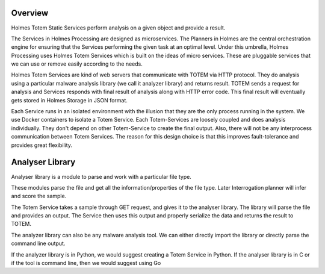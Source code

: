 Overview
**************
Holmes Totem Static Services perform analysis on a given object and provide a result.

The Services in Holmes Processing are designed as microservices. The Planners in Holmes are the central orchestration engine for ensuring that the Services performing the given task at an optimal level. Under this umbrella, Holmes Processing uses Holmes Totem Services which is built on the ideas of micro services. These are pluggable services that we can use or remove easily according to the needs.

Holmes Totem Services are kind of web servers that communicate with TOTEM via HTTP protocol. They do analysis using a particular malware analysis library (we call it analyzer library) and returns result. TOTEM sends a request for analysis and Services responds with final result of analysis along with HTTP error code. This final result will eventually gets stored in Holmes Storage in JSON format.

Each Service runs in an isolated environment with the illusion that they are the only process running in the system. We use Docker containers to isolate a Totem Service. Each Totem-Services are loosely coupled and does analysis individually. They don't depend on other Totem-Service to create the final output. Also, there will not be any interprocess communication between Totem Services. The reason for this design choice is that this improves fault-tolerance and provides great flexibility.



Analyser Library
***********************

Analyser library is a module to parse and work with a particular file type.

These modules parse the file and get all the information/properties of the file type. Later Interrogation planner will infer and score the sample. 

The Totem Service takes a sample through GET request, and gives it to the analyser library. The library will parse the file and provides an output. The Service then uses this output and properly serialize the data and returns the result to TOTEM.

The analyzer library can also be any malware analysis tool. We can either directly import the library or directly parse the command line output.

If the analyzer library is in Python, we would suggest creating a Totem Service in Python. If the analyser library is in C or if the tool is command line, then we would suggest using Go
